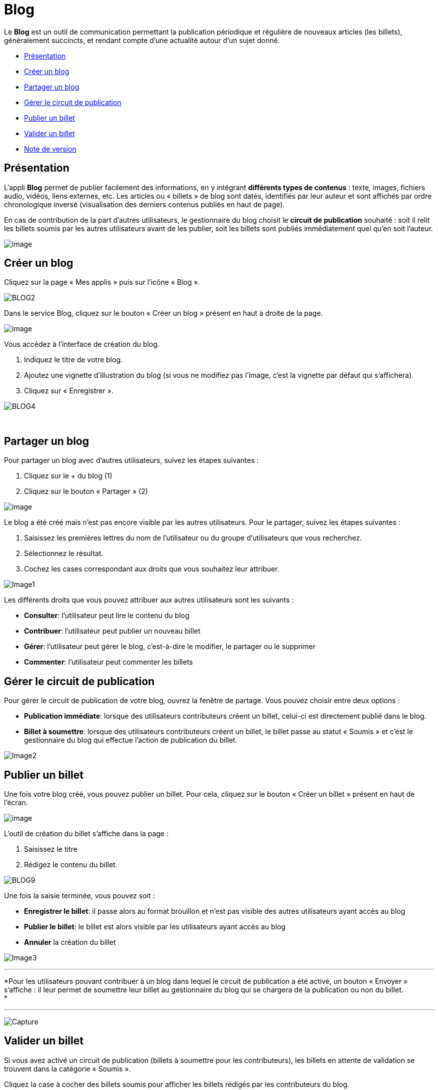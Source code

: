 = Blog

Le *Blog* est un outil de communication permettant la publication
périodique et régulière de nouveaux articles (les billets), généralement
succincts, et rendant compte d’une actualité autour d’un sujet donné.

* link:index.html?iframe=true#presentation[Présentation]
* link:index.html?iframe=true#cas-d-usage-1[Créer un blog]
* link:index.html?iframe=true#cas-d-usage-2[Partager un blog]
* link:index.html?iframe=true#cas-d-usage-3[Gérer le circuit de
publication]
* link:index.html?iframe=true#cas-d-usage-4[Publier un billet]
* link:index.html?iframe=true#cas-d-usage-5[Valider un billet]
* link:index.html?iframe=true#notes-de-versions[Note de version]

== Présentation





L'appli *Blog* permet de publier facilement des informations, en y
intégrant *différents types de contenus* : texte, images, fichiers
audio, vidéos, liens externes, etc. Les articles ou « billets » de blog
sont datés, identifiés par leur auteur et sont affichés par ordre
chronologique inversé (visualisation des derniers contenus publiés en
haut de page).

En cas de contribution de la part d'autres utilisateurs, le gestionnaire
du blog choisit le *circuit de publication* souhaité : soit il relit les
billets soumis par les autres utilisateurs avant de les publier, soit
les billets sont publiés immédiatement quel qu'en soit l'auteur.

image:../../wp-content/uploads/2016/07/blog_1-1024x478.png[image]

== Créer un blog





Cliquez sur la page « Mes applis » puis sur l’icône « Blog ».

image:../../wp-content/uploads/2016/04/BLOG2-1024x231.png[BLOG2]

Dans le service Blog, cliquez sur le bouton « Créer un blog » présent en
haut à droite de la page.

image:../../wp-content/uploads/2016/07/Blog_2_11-1024x545.png[image]

Vous accédez à l’interface de création du blog.

1.  Indiquez le titre de votre blog.
2.  Ajoutez une vignette d’illustration du blog (si vous ne modifiez pas
l’image, c’est la vignette par défaut qui s’affichera).
3.  Cliquez sur « Enregistrer ».

image:../../wp-content/uploads/2016/04/BLOG4-1024x240.png[BLOG4]

 

== Partager un blog





Pour partager un blog avec d’autres utilisateurs, suivez les étapes
suivantes :

1.  Cliquez sur le + du blog (1)
2.  Cliquez sur le bouton « Partager » (2)

image:../../wp-content/uploads/2016/07/Blog_3_1-1024x633.png[image]

Le blog a été créé mais n’est pas encore visible par les autres
utilisateurs. Pour le partager, suivez les étapes suivantes :

1.  Saisissez les premières lettres du nom de l’utilisateur ou du groupe
d’utilisateurs que vous recherchez.
2.  Sélectionnez le résultat.
3.  Cochez les cases correspondant aux droits que vous souhaitez leur
attribuer.

image:../../wp-content/uploads/2016/04/Image11-1024x740.png[Image1]

Les différents droits que vous pouvez attribuer aux autres utilisateurs
sont les suivants :

* *Consulter*: l’utilisateur peut lire le contenu du blog
* *Contribuer*: l’utilisateur peut publier un nouveau billet
* *Gérer*: l’utilisateur peut gérer le blog, c'est-à-dire le modifier,
le partager ou le supprimer
* *Commenter*: l’utilisateur peut commenter les billets

== Gérer le circuit de publication





Pour gérer le circuit de publication de votre blog, ouvrez la fenêtre de
partage. Vous pouvez choisir entre deux options :

* *Publication immédiate*: lorsque des utilisateurs contributeurs créent
un billet, celui-ci est directement publié dans le blog.
* *Billet à soumettre*: lorsque des utilisateurs contributeurs créent un
billet, le billet passe au statut « Soumis » et c’est le gestionnaire du
blog qui effectue l’action de publication du billet.

image:../../wp-content/uploads/2016/04/Image22-1024x685.png[Image2]

== Publier un billet





Une fois votre blog créé, vous pouvez publier un billet. Pour cela,
cliquez sur le bouton « Créer un billet » présent en haut de l’écran.

image:../../wp-content/uploads/2016/07/Blog_4-1024x159.png[image]

L'outil de création du billet s’affiche dans la page :

1.  Saisissez le titre
2.  Rédigez le contenu du billet.

image:../../wp-content/uploads/2016/04/BLOG9-1024x578.png[BLOG9]

Une fois la saisie terminée, vous pouvez soit :

* *Enregistrer le billet*: il passe alors au format brouillon et n'est
pas visible des autres utilisateurs ayant accès au blog
* *Publier le billet*: le billet est alors visible par les utilisateurs
ayant accès au blog
* *Annuler* la création du billet

image:../../wp-content/uploads/2016/04/Image33-1024x572.png[Image3]

'''''

*Pour les utilisateurs pouvant contribuer à un blog dans lequel le
circuit de publication a été activé, un bouton « Envoyer » s'affiche :
il leur permet de soumettre leur billet au gestionnaire du blog qui se
chargera de la publication ou non du billet. +
*

'''''

image:../../wp-content/uploads/2016/04/Capture-1024x643.png[Capture]

== Valider un billet





Si vous avez activé un circuit de publication (billets à soumettre pour
les contributeurs), les billets en attente de validation se trouvent
dans la catégorie « Soumis ».

Cliquez la case à cocher des billets soumis pour afficher les billets
rédigés par les contributeurs du blog.

image:../../wp-content/uploads/2016/07/Blog_51.png[image]

Vous pouvez réaliser les actions suivantes en cliquant sur « Publier »
ou sur l'icône
image:../../wp-content/uploads/2016/07/unnamed-file.png[image] :

* *Publier* le billet sans mise à jour : le billet est alors visible par
tous les utilisateurs ayant accès au blog
* *Modifier* le billet avant publication : vous accédez à l’éditeur de
texte pour apporter vos modifications
* *Supprimer* le billet

image:../../wp-content/uploads/2016/07/blog_2-1024x363.png[image]

== Note de version





Nouveautés de la version 0.5* +
 Édition des billets de blog depuis l'appli Pages*

Les billets d’un blog affichés dans une page sur le service Pages sont
dorénavant modifiables directement depuis la page elle-même sans être
redirigé vers le service Blog.

'''''

 +
 Nouveauté de la version 1.19

*Évolution ergonomique*

Les cases à cocher ont été remplacées par des composants de sélections
multiples plus ergonomiques et plus adaptés pour les supports mobiles.

 

*Évolution de la présentation des blogs*

Le menu de gauche et les filtres ont été mis en avant pour être plus
identifiables. La navigation dans le menu de gauche a été améliorée.
